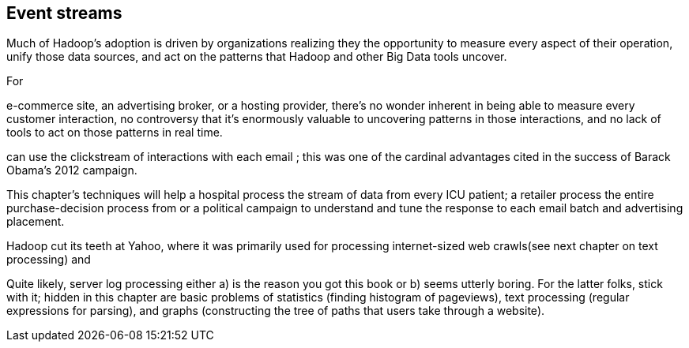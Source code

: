 [[event_streams]]
== Event streams ==

Much of Hadoop's adoption is driven by organizations realizing they the opportunity to measure every aspect of their operation, unify those data sources, and act on the patterns that Hadoop and other Big Data tools uncover.

For

e-commerce site, an advertising broker, or a hosting provider, there's no wonder inherent in being able to measure every customer interaction, no controversy that it's enormously valuable to uncovering patterns in those interactions, and no lack of tools to act on those patterns in real time.

can use the clickstream of interactions with each email
; this was one of the cardinal advantages cited in the success of Barack Obama's 2012 campaign.


This chapter's techniques will help a hospital process the stream of data from every ICU patient; a retailer process the entire purchase-decision process
from
or a political campaign to understand and tune
the response to
each email batch and advertising placement.


Hadoop cut its teeth at Yahoo, where it was primarily used for processing internet-sized web crawls(see next chapter on text processing) and

// ?? maybe this should just be 'data streams' or something


Quite likely, server log processing either a) is the reason you got this book or b) seems utterly boring. For the latter folks, stick with it; hidden in this chapter are basic problems of statistics (finding histogram of pageviews), text processing (regular expressions for parsing), and graphs (constructing the tree of paths that users take through a website).

